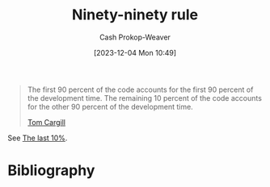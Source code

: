 :PROPERTIES:
:ID:       3f4360a0-926e-4fb5-83c4-50b4416e2c7d
:ROAM_REFS: [cite:@NinetyNinetyRule2023]
:LAST_MODIFIED: [2024-01-09 Tue 08:18]
:END:
#+title: Ninety-ninety rule
#+hugo_custom_front_matter: :slug "3f4360a0-926e-4fb5-83c4-50b4416e2c7d"
#+author: Cash Prokop-Weaver
#+date: [2023-12-04 Mon 10:49]
#+filetags: :concept:

#+begin_quote
The first 90 percent of the code accounts for the first 90 percent of the development time. The remaining 10 percent of the code accounts for the other 90 percent of the development time.

[[id:7539ce32-f3c5-486d-a7e7-414da5be7546][Tom Cargill]]
#+end_quote

See [[id:d83ff790-f983-4581-a5dd-f5d27be45893][The last 10%]].

* Bibliography
#+print_bibliography:
* Flashcards :noexport:
** Definition :fc:
:PROPERTIES:
:CREATED: [2023-12-04 Mon 10:51]
:FC_CREATED: 2023-12-04T18:52:10Z
:FC_TYPE:  double
:ID:       94025a11-f366-46f2-ada6-c3cb40fa8979
:END:
:REVIEW_DATA:
| position | ease | box | interval | due                  |
|----------+------+-----+----------+----------------------|
| front    | 2.50 |   5 |    36.48 | 2024-02-06T05:43:03Z |
| back     | 2.50 |   5 |    35.50 | 2024-02-14T04:18:46Z |
:END:

[[id:3f4360a0-926e-4fb5-83c4-50b4416e2c7d][Ninety-ninety rule]]

*** Back

The first 90% of a project accounts for the first 90% of development time. The remaining 10% accounts for the second 90% of development time.

*** Source
[cite:@NinetyNinetyRule2023]
